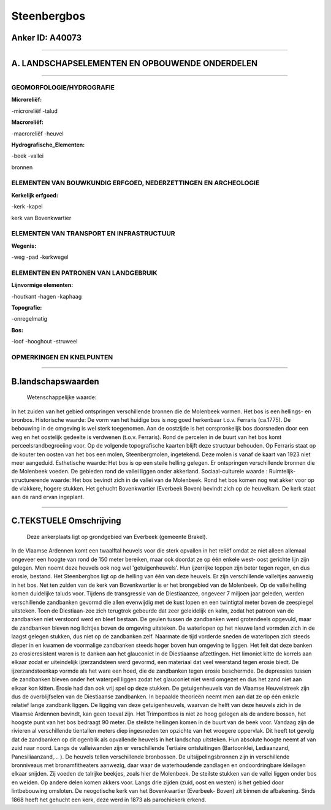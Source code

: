 Steenbergbos
============

Anker ID: A40073
----------------

--------------

A. LANDSCHAPSELEMENTEN EN OPBOUWENDE ONDERDELEN
-----------------------------------------------

--------------

GEOMORFOLOGIE/HYDROGRAFIE
~~~~~~~~~~~~~~~~~~~~~~~~~

**Microreliëf:**

-microreliëf
-talud

 
**Macroreliëf:**

-macroreliëf
-heuvel

**Hydrografische\_Elementen:**

-beek
-vallei

 
bronnen

ELEMENTEN VAN BOUWKUNDIG ERFGOED, NEDERZETTINGEN EN ARCHEOLOGIE
~~~~~~~~~~~~~~~~~~~~~~~~~~~~~~~~~~~~~~~~~~~~~~~~~~~~~~~~~~~~~~~

**Kerkelijk erfgoed:**

-kerk
-kapel

 
kerk van Bovenkwartier

ELEMENTEN VAN TRANSPORT EN INFRASTRUCTUUR
~~~~~~~~~~~~~~~~~~~~~~~~~~~~~~~~~~~~~~~~~

**Wegenis:**

-weg
-pad
-kerkwegel

 

ELEMENTEN EN PATRONEN VAN LANDGEBRUIK
~~~~~~~~~~~~~~~~~~~~~~~~~~~~~~~~~~~~~

**Lijnvormige elementen:**

-houtkant
-hagen
-kaphaag

**Topografie:**

-onregelmatig

 
**Bos:**

-loof
-hooghout
-struweel

 

OPMERKINGEN EN KNELPUNTEN
~~~~~~~~~~~~~~~~~~~~~~~~~

--------------

B.landschapswaarden
-------------------

 Wetenschappelijke waarde:
In het zuiden van het gebied ontspringen verschillende bronnen die de
Molenbeek vormen. Het bos is een hellings- en bronbos.
Historische waarde:
De vorm van het huidige bos is nog goed herkenbaar t.o.v. Ferraris
(ca.1775). De bebouwing in de omgeving is wel sterk toegenomen. Aan de
oostzijde is het oorspronkelijk bos doorsneden door een weg en het
oostelijk gedeelte is verdwenen (t.o.v. Ferraris). Rond de percelen in
de buurt van het bos komt perceelsrandbegroeiing voor. Op de volgende
topografische kaarten blijft deze structuur behouden. Op Ferraris staat
op de kouter ten oosten van het bos een molen, Steenbergmolen,
ingetekend. Deze molen is vanaf de kaart van 1923 niet meer aangeduid.
Esthetische waarde: Het bos is op een steile helling gelegen. Er
ontspringen verschillende bronnen die de Molenbeek voeden. De gebieden
rond de vallei liggen onder akkerland.
Sociaal-culturele waarde :
Ruimtelijk-structurerende waarde:
Het bos bevindt zich in de vallei van de Molenbeek. Rond het bos
komen nog wat akker voor op de vlakkere, hogere stukken. Het gehucht
Bovenkwartier (Everbeek Boven) bevindt zich op de heuvelkam. De kerk
staat aan de rand ervan ingeplant.

--------------

C.TEKSTUELE Omschrijving
------------------------

 Deze ankerplaats ligt op grondgebied van Everbeek (gemeente Brakel).
In de Vlaamse Ardennen komt een twaalftal heuvels voor die sterk
opvallen in het reliëf omdat ze niet alleen allemaal ongeveer een hoogte
van rond de 150 meter bereiken, maar ook doordat ze op één enkele west-
oost gerichte lijn zijn gelegen. Men noemt deze heuvels ook nog wel
'getuigenheuvels'. Hun ijzerrijke toppen zijn beter tegen regen, en dus
erosie, bestand. Het Steenbergbos ligt op de helling van één van deze
heuvels. Er zijn verschillende valleitjes aanwezig in het bos. Net ten
zuiden van de kerk van Bovenkwartier is er het brongebied van de
Molenbeek. Op de valleihelling komen duidelijke taluds voor. Tijdens de
transgressie van de Diestiaanzee, ongeveer 7 miljoen jaar geleden,
werden verschillende zandbanken gevormd die allen evenwijdig met de kust
lopen en een twintigtal meter boven de zeespiegel uitsteken. Toen de
Diestiaan-zee zich terugtrok gebeurde dat zeer geleidelijk en kalm,
zodat het patroon van de zandbanken niet verstoord werd en bleef
bestaan. De geulen tussen de zandbanken werd grotendeels opgevuld, maar
de zandbanken bleven nog lichtjes boven de omgeving uitsteken. De
waterlopen op het nieuwe land vormden zich in de laagst gelegen stukken,
dus niet op de zandbanken zelf. Naarmate de tijd vorderde sneden de
waterlopen zich steeds dieper in en kwamen de voormalige zandbanken
steeds hoger boven hun omgeving te liggen. Het feit dat deze banken zo
erosieresistent waren is te danken aan het glauconiet in de Diestiaanse
afzettingen. Het limoniet kitte de korrels aan elkaar zodat er
uiteindelijk ijzerzandsteen werd gevormd, een materiaal dat veel
weerstand tegen erosie biedt. De ijzerzandsteenkap vormde als het ware
een hoed, die de zandbanken tegen erosie beschermde. De depressies
tussen de zandbanken bleven onder het waterpeil liggen zodat het
glauconiet niet werd omgezet en dus het zand niet aan elkaar kon kitten.
Erosie had dan ook vrij spel op deze stukken. De getuigenheuvels van de
Vlaamse Heuvelstreek zijn dus de overblijfselen van de Diestiaanse
zandbanken. In bepaalde theorieën neemt men aan dat ze op één enkele
relatief lange zandbank liggen. De ligging van deze getuigenheuvels,
waarvan de helft van deze heuvels zich in de Vlaamse Ardennen bevindt,
kan geen toeval zijn. Het Trimpontbos is niet zo hoog gelegen als de
andere bossen, het hoogste punt van het bos bedraagt 90 meter. De
steilste hellingen komen in de buurt van de beek voor. Vandaag zijn de
rivieren al verschillende tientallen meters diep ingesneden ten opzichte
van het vroegere oppervlak. Dit heeft tot gevolg dat de zandbanken op
dit ogenblik als opvallende heuvels in het landschap uitsteken. Hun
absolute hoogte neemt af van zuid naar noord. Langs de valleiwanden zijn
er verschillende Tertiaire ontsluitingen (Bartoonklei, Lediaanzand,
Panesiliaanzand,… ). De heuvels tellen verschillende bronbossen. De
uitsijpelingsbronnen zijn in verschillende bronniveaus met
bronamfitheaters aanwezig, daar waar de waterhoudende zandlagen en
ondoordringbare kleilagen elkaar snijden. Zij voeden de talrijke
beekjes, zoals hier de Molenbeek. De steilste stukken van de vallei
liggen onder bos en weiden. Op andere delen komen akkers voor. Langs
drie zijden (zuid, oost en westen) is het gebied door lintbebouwing
omsloten. De neogotische kerk van het Bovenkwartier (Everbeek- Boven)
zit binnen de afbakening. Sinds 1868 heeft het gehucht een kerk, deze
werd in 1873 als parochiekerk erkend.
